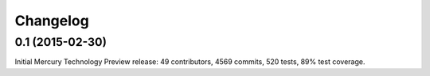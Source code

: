 Changelog
=========

0.1 (2015-02-30)
----------------

Initial Mercury Technology Preview release: 49 contributors, 4569 commits, 520 tests, 89% test coverage.
